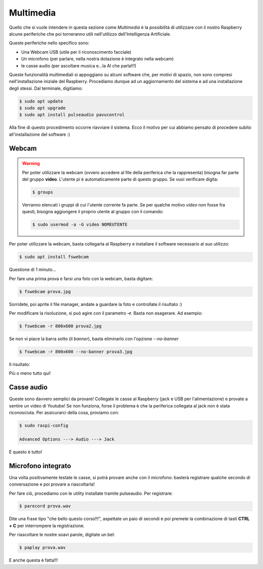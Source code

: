 ==========
Multimedia
==========

Quello che si vuole intendere in questa sezione come *Multimedia* è la possibilità di utilizzare con 
il nostro Raspberry alcune periferiche che poi torneranno utili nell'utilizzo dell'Intelligenza Artificiale.

Queste periferiche nello specifico sono:

* Una Webcam USB (utile per il riconoscimento facciale)

* Un microfono (per parlare, nella nostra dotazione è integrato nella webcam)

* le casse audio (per ascoltare musica e...la AI che parla!!!)

Queste funzionalità multimediali si appoggiano su alcuni software che, per motivi di spazio, non sono compresi nell'installazione iniziale del Raspberry. Procediamo dunque ad un aggiornamento del sistema e ad
una installazione degli stessi. Dal terminale, digitiamo:

.. code-block:: bash

    $ sudo apt update
    $ sudo apt upgrade
    $ sudo apt install pulseaudio pavucontrol
    
Alla fine di questo procedimento occorre riavviare il sistema. Ecco il motivo per cui abbiamo pensato di procedere subito all'installazione del software :)


Webcam
======

.. warning:: 
    Per poter utilizzare la webcam (ovvero accedere al file della periferica che la rappresenta) bisogna far parte del gruppo **video**. L'utente *pi* è automaticamente parte di questo gruppo. Se vuoi verificare digita:

    .. code-block:: bash

        $ groups
        
    Verranno elencati i gruppi di cui l'utente corrente fa parte. Se per qualche motivo *video* non fosse fra questi, bisogna aggiungere il proprio utente al gruppo con il comando:
    
    .. code-block:: bash

        $ sudo usermod -a -G video NOMEUTENTE


Per poter utilizzare la webcam, basta collegarla al Raspberry e installare il software necessario al suo utilizzo:

.. code-block:: bash

    $ sudo apt install fswebcam

Questione di 1 minuto...

Per fare una prima prova e farsi una foto con la webcam, basta digitare:

.. code-block:: bash

    $ fswebcam prova.jpg
    
Sorridete, poi aprite il file manager, andate a guardare la foto e controllate il risultato :)

.. image:: images/fswebcam_image.jpg
    :alt: Foto scattata con fswebcam


Per modificare la risoluzione, si può agire con il parametro **-r**. Basta non esagerare. Ad esempio:

.. code-block:: bash

    $ fswebcam -r 800x600 prova2.jpg

Se non vi piace la barra sotto (il *banner*), basta eliminarlo con l'opzione *--no-banner*

.. code-block:: bash

    $ fswebcam -r 800x600 --no-banner prova3.jpg

Il risultato:

.. image:: images/fswebcam_image_no_banner.jpg
    :alt: Foto scattata con fswebcam
    
Più o meno tutto qui!


Casse audio
===========

Queste sono davvero semplici da provare! Collegate le casse al Raspberry (jack e USB per l'alimentazione)
e provate a sentire un video di Youtube!
Se non funziona, forse il problema è che la periferica collegata al jack non è stata riconosciuta.
Per assicurarci della cosa, proviamo con:

.. code-block:: bash

    $ sudo raspi-config
    
    Advanced Options ---> Audio ---> Jack

E questo è tutto!


Microfono integrato
===================

Una volta positivamente testate le casse, si potrà provare anche con il microfono: basterà registrare 
qualche secondo di conversazione e poi provare a riascoltarla!

Per fare ciò, procediamo con le utility installate tramite pulseaudio. Per registrare:

.. code-block:: bash

    $ parecord prova.wav
    
Dite una frase tipo "che bello questo corso!!!", aspettate un paio di secondi e poi premete la combinazione
di tasti **CTRL + C** per interrompere la registrazione.

Per riascoltare le nostre soavi parole, digitate un bel:

.. code-block:: bash

    $ paplay prova.wav

E anche questa è fatta!!!


